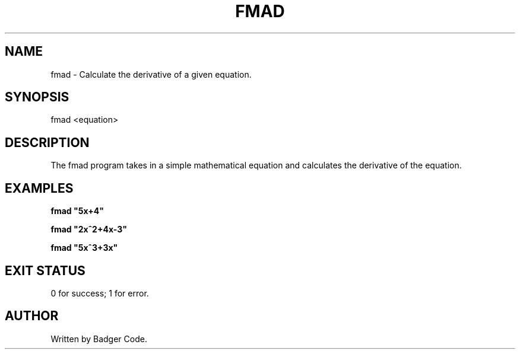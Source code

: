 .TH FMAD 1 "2025/2/22" "FMAD Manual"

.SH NAME
fmad \- Calculate the derivative of a given equation.

.SH SYNOPSIS
fmad <equation>

.SH DESCRIPTION
The fmad program takes in a simple mathematical equation and calculates the derivative of the equation.

.SH EXAMPLES
.B
fmad "5x+4"

.B
fmad "2x^2+4x-3"

.B
fmad "5x^3+3x"

.SH EXIT STATUS
0 for success; 1 for error.

.SH AUTHOR
Written by Badger Code.